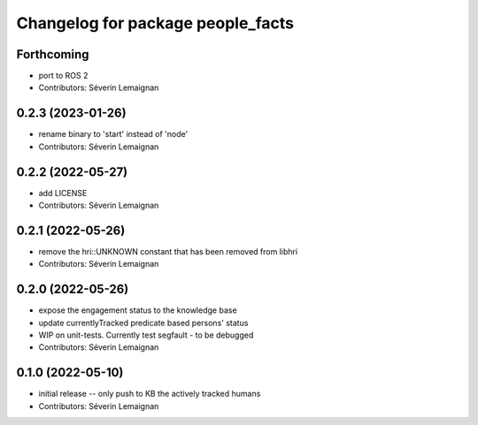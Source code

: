 ^^^^^^^^^^^^^^^^^^^^^^^^^^^^^^^^^^
Changelog for package people_facts
^^^^^^^^^^^^^^^^^^^^^^^^^^^^^^^^^^

Forthcoming
-----------
* port to ROS 2
* Contributors: Séverin Lemaignan

0.2.3 (2023-01-26)
------------------
* rename binary to 'start' instead of 'node'
* Contributors: Séverin Lemaignan

0.2.2 (2022-05-27)
------------------
* add LICENSE
* Contributors: Séverin Lemaignan

0.2.1 (2022-05-26)
------------------
* remove the hri::UNKNOWN constant that has been removed from libhri
* Contributors: Séverin Lemaignan

0.2.0 (2022-05-26)
------------------
* expose the engagement status to the knowledge base
* update currentlyTracked predicate based persons' status
* WIP on unit-tests. Currently test segfault - to be debugged
* Contributors: Séverin Lemaignan

0.1.0 (2022-05-10)
------------------
* initial release -- only push to KB the actively tracked humans
* Contributors: Séverin Lemaignan
